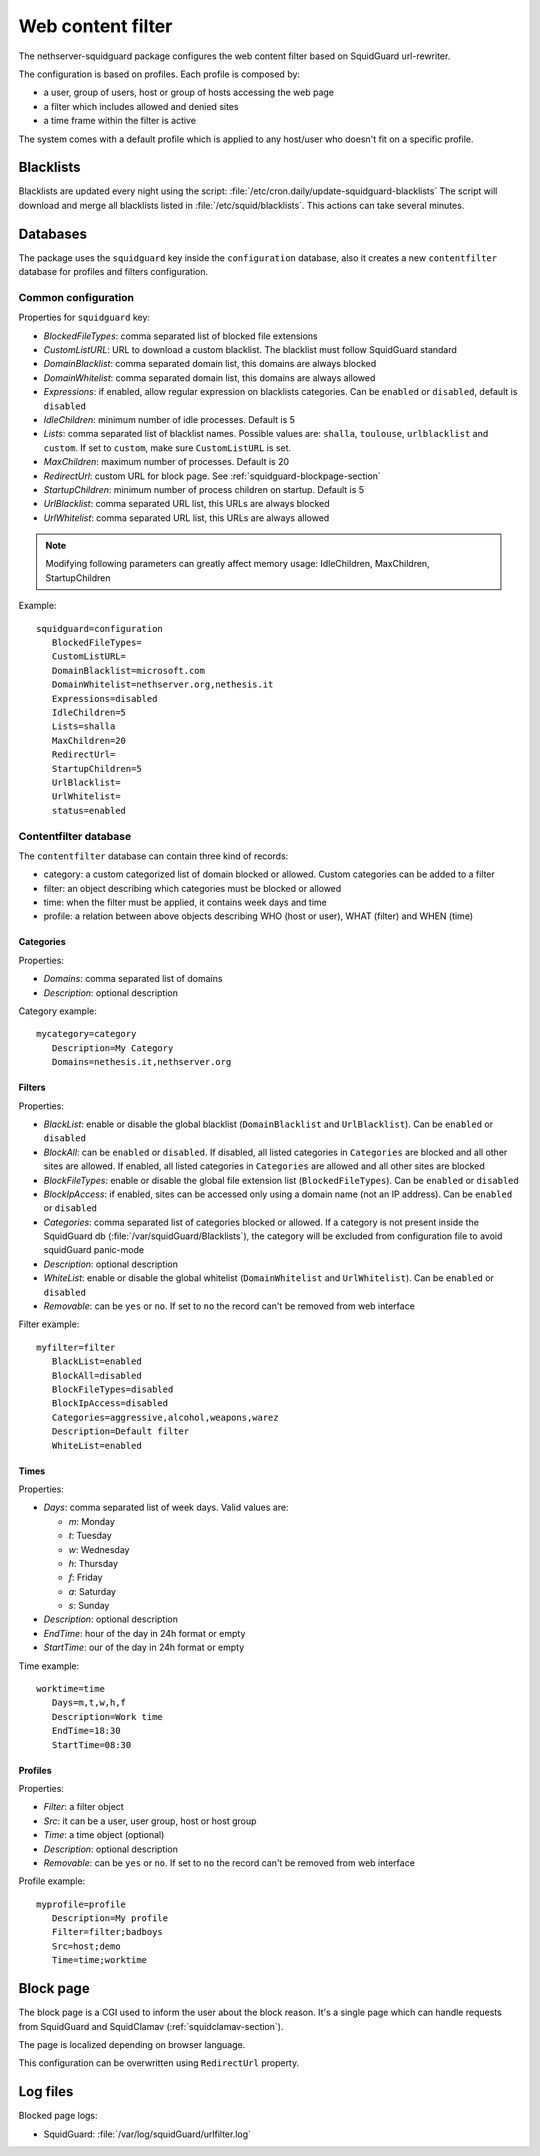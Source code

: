 ==================
Web content filter
==================

The nethserver-squidguard package configures the web content filter based on SquidGuard url-rewriter.

The configuration is based on profiles.
Each profile is composed by:

* a user, group of users, host or group of hosts accessing the web page
* a filter which includes allowed and denied sites
* a time frame within the filter is active

The system comes with a default profile which is applied to any host/user who doesn't fit on a specific profile.

Blacklists
==========

Blacklists are updated every night using the script: :file:`/etc/cron.daily/update-squidguard-blacklists`
The script will download and merge all blacklists listed in :file:`/etc/squid/blacklists`. This actions can take several minutes.

Databases
=========

The package uses the ``squidguard`` key inside the ``configuration`` database, also it creates a new ``contentfilter`` database
for profiles and filters configuration.

Common configuration
--------------------

Properties for ``squidguard`` key:

* *BlockedFileTypes*: comma separated list of blocked file extensions
* *CustomListURL*: URL to download a custom blacklist. The blacklist must follow SquidGuard standard
* *DomainBlacklist*: comma separated domain list, this domains are always blocked 
* *DomainWhitelist*: comma separated domain list, this domains are always allowed
* *Expressions*: if enabled, allow regular expression on blacklists categories. Can be ``enabled`` or ``disabled``, default is ``disabled``
* *IdleChildren*: minimum number of idle processes. Default is 5
* *Lists*: comma separated list of blacklist names. Possible values are: ``shalla``, ``toulouse``, ``urlblacklist`` and ``custom``.
  If set to ``custom``, make sure ``CustomListURL`` is set.
* *MaxChildren*: maximum number of processes. Default is 20
* *RedirectUrl*: custom URL for block page. See :ref:`squidguard-blockpage-section`
* *StartupChildren*: minimum number of process children on startup. Default is 5
* *UrlBlacklist*: comma separated URL list, this URLs are always blocked 
* *UrlWhitelist*: comma separated URL list, this URLs are always allowed


.. note:: Modifying following parameters can greatly affect memory usage: IdleChildren, MaxChildren, StartupChildren

Example: ::

 squidguard=configuration
    BlockedFileTypes=
    CustomListURL=
    DomainBlacklist=microsoft.com
    DomainWhitelist=nethserver.org,nethesis.it
    Expressions=disabled
    IdleChildren=5
    Lists=shalla
    MaxChildren=20
    RedirectUrl=
    StartupChildren=5
    UrlBlacklist=
    UrlWhitelist=
    status=enabled

Contentfilter database
----------------------

The ``contentfilter`` database can contain three kind of records:

* category: a custom categorized list of domain blocked or allowed. Custom categories can be added to a filter
* filter: an object describing which categories must be blocked or allowed
* time: when the filter must be applied, it contains week days and time
* profile: a relation between above objects describing WHO (host or user), WHAT (filter) and WHEN (time)

Categories
^^^^^^^^^^

Properties:

* *Domains*: comma separated list of domains 
* *Description*: optional description

Category example: ::

 mycategory=category
    Description=My Category
    Domains=nethesis.it,nethserver.org

Filters
^^^^^^^

Properties:

* *BlackList*: enable or disable the global blacklist (``DomainBlacklist`` and ``UrlBlacklist``). Can be ``enabled`` or ``disabled``
* *BlockAll*: can be ``enabled`` or ``disabled``. If disabled, all listed categories in ``Categories`` are blocked and all other sites are allowed.
  If enabled, all listed categories in ``Categories`` are allowed and all other sites are blocked
* *BlockFileTypes*: enable or disable the global file extension list (``BlockedFileTypes``). Can be ``enabled`` or ``disabled`` 
* *BlockIpAccess*: if enabled, sites can be accessed only using a domain name (not an IP address). Can be ``enabled`` or ``disabled``
* *Categories*: comma separated list of categories blocked or allowed. If a category is not present inside the SquidGuard db (:file:`/var/squidGuard/Blacklists`), the category will be excluded from configuration file to avoid squidGuard panic-mode
* *Description*: optional description
* *WhiteList*: enable or disable the global whitelist (``DomainWhitelist`` and ``UrlWhitelist``). Can be ``enabled`` or ``disabled``
* *Removable*: can be ``yes`` or ``no``. If set to ``no`` the record can't be removed from web interface 

Filter example: ::

 myfilter=filter
    BlackList=enabled
    BlockAll=disabled
    BlockFileTypes=disabled
    BlockIpAccess=disabled
    Categories=aggressive,alcohol,weapons,warez
    Description=Default filter
    WhiteList=enabled

Times
^^^^^

Properties:

* *Days*: comma separated list of week days. Valid values are:

  * *m*: Monday
  * *t*: Tuesday
  * *w*: Wednesday
  * *h*: Thursday
  * *f*: Friday
  * *a*: Saturday
  * *s*: Sunday 
* *Description*: optional description
* *EndTime*: hour of the day in 24h format or empty
* *StartTime*: our of the day in 24h format or empty

Time example: ::

 worktime=time
    Days=m,t,w,h,f
    Description=Work time
    EndTime=18:30
    StartTime=08:30


Profiles
^^^^^^^^

Properties:

* *Filter*: a filter object
* *Src*: it can be a user, user group, host or host group
* *Time*: a time object (optional)
* *Description*: optional description
* *Removable*: can be ``yes`` or ``no``. If set to ``no`` the record can't be removed from web interface 


Profile example: ::

 myprofile=profile
    Description=My profile
    Filter=filter;badboys
    Src=host;demo
    Time=time;worktime


.. _squidguard-blockpage-section:

Block page
==========

The block page is a CGI used to inform the user about the block reason.
It's a single page which can handle requests from SquidGuard and SquidClamav (:ref:`squidclamav-section`).

The page is localized depending on browser language.

This configuration can be overwritten using ``RedirectUrl`` property.


Log files
=========

Blocked page logs:

* SquidGuard: :file:`/var/log/squidGuard/urlfilter.log`
